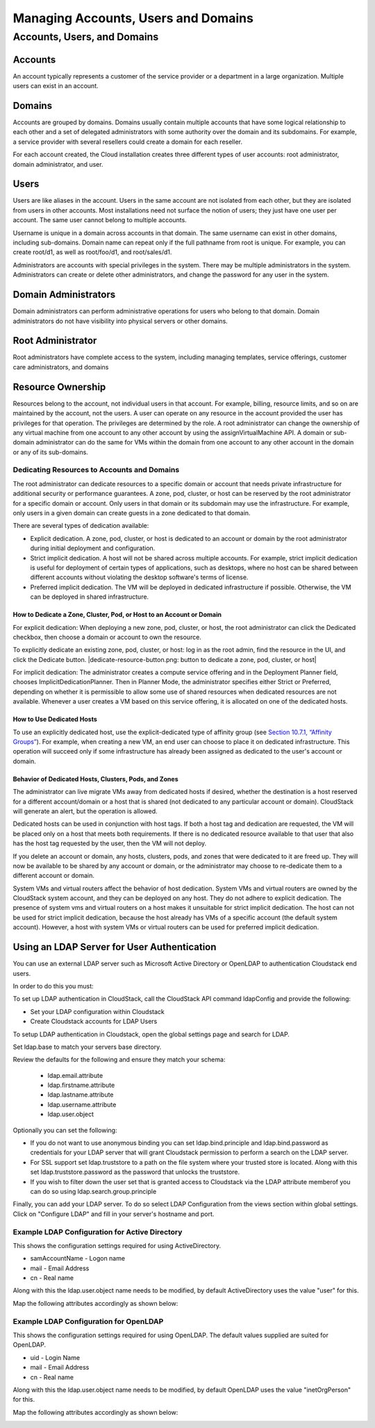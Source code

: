 .. Licensed to the Apache Software Foundation (ASF) under one
   or more contributor license agreements.  See the NOTICE file
   distributed with this work for additional information#
   regarding copyright ownership.  The ASF licenses this file
   to you under the Apache License, Version 2.0 (the
   "License"); you may not use this file except in compliance
   with the License.  You may obtain a copy of the License at
   http://www.apache.org/licenses/LICENSE-2.0
   Unless required by applicable law or agreed to in writing,
   software distributed under the License is distributed on an
   "AS IS" BASIS, WITHOUT WARRANTIES OR CONDITIONS OF ANY
   KIND, either express or implied.  See the License for the
   specific language governing permissions and limitations
   under the License.
   

Managing Accounts, Users and Domains
====================================

Accounts, Users, and Domains
---------------------------------

Accounts
''''''''

An account typically represents a customer of the service provider or a
department in a large organization. Multiple users can exist in an
account.

Domains
'''''''

Accounts are grouped by domains. Domains usually contain multiple
accounts that have some logical relationship to each other and a set of
delegated administrators with some authority over the domain and its
subdomains. For example, a service provider with several resellers could
create a domain for each reseller.

For each account created, the Cloud installation creates three different
types of user accounts: root administrator, domain administrator, and
user.

Users
'''''

Users are like aliases in the account. Users in the same account are not
isolated from each other, but they are isolated from users in other
accounts. Most installations need not surface the notion of users; they
just have one user per account. The same user cannot belong to multiple
accounts.

Username is unique in a domain across accounts in that domain. The same
username can exist in other domains, including sub-domains. Domain name
can repeat only if the full pathname from root is unique. For example,
you can create root/d1, as well as root/foo/d1, and root/sales/d1.

Administrators are accounts with special privileges in the system. There
may be multiple administrators in the system. Administrators can create
or delete other administrators, and change the password for any user in
the system.

Domain Administrators
'''''''''''''''''''''

Domain administrators can perform administrative operations for users
who belong to that domain. Domain administrators do not have visibility
into physical servers or other domains.

Root Administrator
''''''''''''''''''

Root administrators have complete access to the system, including
managing templates, service offerings, customer care administrators, and
domains

Resource Ownership
''''''''''''''''''

Resources belong to the account, not individual users in that account.
For example, billing, resource limits, and so on are maintained by the
account, not the users. A user can operate on any resource in the
account provided the user has privileges for that operation. The
privileges are determined by the role. A root administrator can change
the ownership of any virtual machine from one account to any other
account by using the assignVirtualMachine API. A domain or sub-domain
administrator can do the same for VMs within the domain from one account
to any other account in the domain or any of its sub-domains.

Dedicating Resources to Accounts and Domains
~~~~~~~~~~~~~~~~~~~~~~~~~~~~~~~~~~~~~~~~~~~~~~~~~~~

The root administrator can dedicate resources to a specific domain or
account that needs private infrastructure for additional security or
performance guarantees. A zone, pod, cluster, or host can be reserved by
the root administrator for a specific domain or account. Only users in
that domain or its subdomain may use the infrastructure. For example,
only users in a given domain can create guests in a zone dedicated to
that domain.

There are several types of dedication available:

-

   Explicit dedication. A zone, pod, cluster, or host is dedicated to an
   account or domain by the root administrator during initial deployment
   and configuration.

-

   Strict implicit dedication. A host will not be shared across multiple
   accounts. For example, strict implicit dedication is useful for
   deployment of certain types of applications, such as desktops, where
   no host can be shared between different accounts without violating
   the desktop software's terms of license.

-

   Preferred implicit dedication. The VM will be deployed in dedicated
   infrastructure if possible. Otherwise, the VM can be deployed in
   shared infrastructure.

How to Dedicate a Zone, Cluster, Pod, or Host to an Account or Domain
^^^^^^^^^^^^^^^^^^^^^^^^^^^^^^^^^^^^^^^^^^^^^^^^^^^^^^^^^^^^^^^^^^^^^^^^^^^^^^

For explicit dedication: When deploying a new zone, pod, cluster, or
host, the root administrator can click the Dedicated checkbox, then
choose a domain or account to own the resource.

To explicitly dedicate an existing zone, pod, cluster, or host: log in
as the root admin, find the resource in the UI, and click the Dedicate
button. |dedicate-resource-button.png: button to dedicate a zone, pod,
cluster, or host|

For implicit dedication: The administrator creates a compute service
offering and in the Deployment Planner field, chooses
ImplicitDedicationPlanner. Then in Planner Mode, the administrator
specifies either Strict or Preferred, depending on whether it is
permissible to allow some use of shared resources when dedicated
resources are not available. Whenever a user creates a VM based on this
service offering, it is allocated on one of the dedicated hosts.

How to Use Dedicated Hosts
^^^^^^^^^^^^^^^^^^^^^^^^^^^^^^^^^^^

To use an explicitly dedicated host, use the explicit-dedicated type of
affinity group (see `Section 10.7.1, “Affinity
Groups” <#affinity-groups>`__). For example, when creating a new VM, an
end user can choose to place it on dedicated infrastructure. This
operation will succeed only if some infrastructure has already been
assigned as dedicated to the user's account or domain.

Behavior of Dedicated Hosts, Clusters, Pods, and Zones
^^^^^^^^^^^^^^^^^^^^^^^^^^^^^^^^^^^^^^^^^^^^^^^^^^^^^^^^^^^^^^^

The administrator can live migrate VMs away from dedicated hosts if
desired, whether the destination is a host reserved for a different
account/domain or a host that is shared (not dedicated to any particular
account or domain). CloudStack will generate an alert, but the operation
is allowed.

Dedicated hosts can be used in conjunction with host tags. If both a
host tag and dedication are requested, the VM will be placed only on a
host that meets both requirements. If there is no dedicated resource
available to that user that also has the host tag requested by the user,
then the VM will not deploy.

If you delete an account or domain, any hosts, clusters, pods, and zones
that were dedicated to it are freed up. They will now be available to be
shared by any account or domain, or the administrator may choose to
re-dedicate them to a different account or domain.

System VMs and virtual routers affect the behavior of host dedication.
System VMs and virtual routers are owned by the CloudStack system
account, and they can be deployed on any host. They do not adhere to
explicit dedication. The presence of system vms and virtual routers on a
host makes it unsuitable for strict implicit dedication. The host can
not be used for strict implicit dedication, because the host already has
VMs of a specific account (the default system account). However, a host
with system VMs or virtual routers can be used for preferred implicit
dedication.

Using an LDAP Server for User Authentication
'''''''''''''''''''''''''''''''''''''''''''''''''

You can use an external LDAP server such as Microsoft Active Directory or
OpenLDAP to authentication Cloudstack end users.

In order to do this you must:

To set up LDAP authentication in CloudStack, call the CloudStack API
command ldapConfig and provide the following:

- Set your LDAP configuration within Cloudstack
- Create Cloudstack accounts for LDAP Users

To setup LDAP authentication in Cloudstack, open the global settings page and
search for LDAP.

Set ldap.base to match your servers base directory.

Review the defaults for the following and ensure they match your schema:

 - ldap.email.attribute
 - ldap.firstname.attribute
 - ldap.lastname.attribute
 - ldap.username.attribute
 - ldap.user.object

Optionally you can set the following:

-

   If you do not want to use anonymous binding you can set ldap.bind.principle
   and ldap.bind.password as credentials for your LDAP server that will grant
   Cloudstack permission to perform a search on the LDAP server.

-

   For SSL support set ldap.truststore to a path on the file system where your
   trusted store is located. Along with this set ldap.truststore.password as
   the password that unlocks the truststore.

-

   If you wish to filter down the user set that is granted access to Cloudstack
   via the LDAP attribute memberof you can do so using
   ldap.search.group.principle

Finally, you can add your LDAP server. To do so select LDAP Configuration from
the views section within global settings. Click on "Configure LDAP" and fill
in your server's hostname and port.

Example LDAP Configuration for Active Directory
~~~~~~~~~~~~~~~~~~~~~~~~~~~~~~~~~~~~~~~~~~~~~~~~~~~

This shows the configuration settings required for using ActiveDirectory.

- samAccountName - Logon name
- mail - Email Address
- cn - Real name

Along with this the ldap.user.object name needs to be modified, by default
ActiveDirectory uses the value "user" for this.

Map the following attributes accordingly as shown below:

.. image:: ./_static/images/add-ldap-configuration-ad.png

Example LDAP Configuration for OpenLDAP
~~~~~~~~~~~~~~~~~~~~~~~~~~~~~~~~~~~~~~~~~~~~~~~~~~~

This shows the configuration settings required for using OpenLDAP.
The default values supplied are suited for OpenLDAP.

- uid - Login Name
- mail - Email Address
- cn - Real name

Along with this the ldap.user.object name needs to be modified, by default
OpenLDAP uses the value "inetOrgPerson" for this.

Map the following attributes accordingly as shown below:

.. image:: ./_static/images/add-ldap-configuration-openldap.png